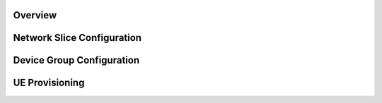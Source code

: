 Overview
--------
Network Slice Configuration
---------------------------

Device Group Configuration
--------------------------

UE Provisioning
---------------
